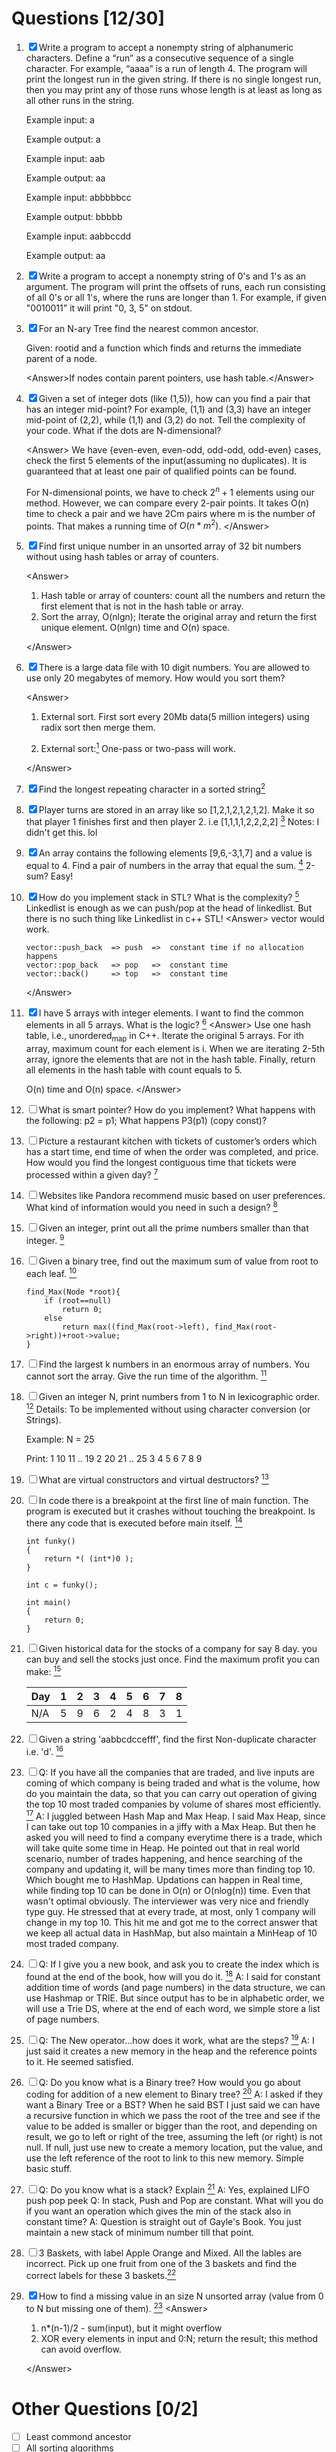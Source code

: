 * Questions [12/30]
  1. [X] Write a program to accept a nonempty string of alphanumeric characters. Define a “run” as a 
         consecutive sequence of a single character. For example, “aaaa” is a run of length 4. The program will 
         print the longest run in the given string. If there is no single longest run, then you may print any of 
         those runs whose length is at least as long as all other runs in the string. 

         Example input: a 
        
         Example output: a 

         Example input: aab 

         Example output: aa 

         Example input: abbbbbcc 

         Example output: bbbbb 

         Example input: aabbccdd 

         Example output: aa
        
  2. [X] Write a program to accept a nonempty string of 0's and 1's as an argument. The program will print the 
         offsets of runs, each run consisting of all 0's or all 1's, where the runs are longer than 1. For example, if 
         given "0010011" it will print "0, 3, 5" on stdout.
  3. [X] For an N-ary Tree find the nearest common ancestor. 
         
         Given: rootid and a function which finds and returns the immediate parent of a node.
         
         <Answer>If nodes contain parent pointers, use hash table.</Answer>

  4. [X] Given a set of integer dots (like (1,5)), how can you find a pair that has an integer 
         mid-point? For example, (1,1) and (3,3) have an integer mid-point of (2,2), 
         while (1,1) and (3,2) do not. Tell the complexity of your code. What if the dots 
         are N-dimensional?
        
         <Answer>
         We have {even-even, even-odd, odd-odd, odd-even} cases, check the first 5 elements 
         of the input(assuming no duplicates). It is guaranteed that at least one pair of 
         qualified points can be found. 

         For N-dimensional points, we have to check $2^n + 1$ elements using our method. However,
         we can compare every 2-pair points. It takes O(n) time to check a pair and we have 2Cm
         pairs where m is the number of points. That makes a running time of $O(n*m^2)$.
         </Answer>
  5. [X] Find first unique number in an unsorted array of 32 bit numbers without using 
         hash tables or array of counters.
        
         <Answer>
         1) Hash table or array of counters: count all the numbers and return the first element that is not in the hash table or array.
         2) Sort the array, O(nlgn); Iterate the original array and return the first unique element.  O(nlgn) time and O(n) space. 
         </Answer>
  6. [X] There is a large data file with 10 digit numbers. You are allowed to use only 20 megabytes of memory. How would you sort them?

         <Answer>
         1) External sort. First sort every 20Mb data(5 million integers) using radix sort then merge them.
        
         2) External sort:[fn:1] One-pass or two-pass will work.

         </Answer>
  7. [X] Find the longest repeating character in a sorted string[fn:2]
  8. [X] Player turns are stored in an array like so [1,2,1,2,1,2,1,2]. Make it so that player 1 finishes first and then player 2. i.e [1,1,1,1,2,2,2,2] [fn:3]
         Notes: I didn't get this. lol
  9. [X] An array contains the following elements [9,6,-3,1,7] and a value is equal to 4. Find a pair of numbers in the array that equal the sum. [fn:4]
         2-sum? Easy!
  10. [X] How do you implement stack in STL? What is the complexity? [fn:5]
          Linkedlist is enough as we can push/pop at the head of linkedlist. But there is no such thing like Linkedlist in c++ STL!
          <Answer>
          vector would work. 
          #+begin_example
          vector::push_back  => push  =>  constant time if no allocation happens
          vector::pop_back   => pop   =>  constant time
          vector::back()     => top   =>  constant time
          #+end_example
          </Answer>
  11. [X] I have 5 arrays with integer elements. I want to find the common elements in all 5 arrays. What is the logic? [fn:6]
          <Answer>
          Use one hash table, i.e., unordered_map in C++. Iterate the original 5 arrays. For ith array, maximum count for each element is i. When we are iterating
          2-5th array, ignore the elements that are not in the hash table. Finally, return all elements in the hash table with count equals to 5.

          O(n) time and O(n) space.
          </Answer>
  12. [ ] What is smart pointer? How do you implement? What happens with the following: p2 = p1; 
          What happens P3(p1) (copy const)?
  13. [ ] Picture a restaurant kitchen with tickets of customer’s orders which has a start time, end time of when the order was completed, and price. How would you find the longest 
          contiguous time that tickets were processed within a given day? [fn:7]
  14. [ ] Websites like Pandora recommend music based on user preferences. What kind of information would you need in such a design? [fn:8]
  15. [ ] Given an integer, print out all the prime numbers smaller than that integer. [fn:9]
  16. [ ] Given a binary tree, find out the maximum sum of value from root to each leaf. [fn:10]
          #+begin_example
          find_Max(Node *root){
              if (root==null)
                  return 0;
              else
                  return max((find_Max(root->left), find_Max(root->right))+root->value;
          }
          #+end_example
  17. [ ] Find the largest k numbers in an enormous array of numbers. You cannot sort the array. Give the run time of the algorithm. [fn:11]
  18. [ ] Given an integer N, print numbers from 1 to N in lexicographic order. [fn:12]
          Details: To be implemented without using character conversion (or Strings). 

          Example: 
          N = 25 

          Print: 
          1 
          10 
          11 
          .. 
          19 
          2 
          20 
          21 
          .. 
          25 
          3 
          4 
          5 
          6 
          7 
          8 
          9 

  19. [ ] What are virtual constructors and virtual destructors? [fn:13]
  20. [ ] In code there is a breakpoint at the first line of main function. The program is executed but it crashes without touching the breakpoint. Is there any code that is executed 
          before main itself. [fn:14]
          #+begin_example
          int funky()
          {
              return *( (int*)0 );
          }
          
          int c = funky();
          
          int main()
          {
              return 0;
          }
          #+end_example
  21. [ ] Given historical data for the stocks of a company for say 8 day. you can buy and sell the stocks just once. Find the maximum profit you can make: [fn:15]
          |-----+---+---+---+---+---+---+---+---|
          | Day | 1 | 2 | 3 | 4 | 5 | 6 | 7 | 8 |
          |-----+---+---+---+---+---+---+---+---|
          | N/A | 5 | 9 | 6 | 2 | 4 | 8 | 3 | 1 |
          |-----+---+---+---+---+---+---+---+---|
  22. [ ] Given a string 'aabbcdccefff', find the first Non-duplicate character i.e. 'd'. [fn:16]
  23. [ ] Q: If you have all the companies that are traded, and live inputs are coming of which company is being traded and what is the volume, how do you maintain the data, so that 
          you can carry out operation of giving the top 10 most traded companies by volume of shares most efficiently.  [fn:17]
          A: I juggled between Hash Map and Max Heap. I said Max Heap, since I can take out top 10 companies in a jiffy with a Max Heap. But then he asked you will need to find a company everytime there is a trade, which will take quite some time in Heap. He pointed out that in real world scenario, number of trades happening, and hence searching of the company and updating it, will be many times more than finding top 10. Which bought me to HashMap. Updations can happen in Real time, while finding top 10 can be done in O(n) or O(nlog(n)) time. 
          Even that wasn't optimal obviously. The interviewer was very nice and friendly type guy. He stressed that at every trade, at most, only 1 company will change in my top 10. This hit me and got me to the correct answer that we keep all actual data in HashMap, but also maintain a MinHeap of 10 most traded company.
  24. [ ] Q: If I give you a new book, and ask you to create the index which is found at the end of the book, how will you do it. [fn:18]
          A: I said for constant addition time of words (and page numbers) in the data structure, we can use Hashmap or TRIE. But 
          since output has to be in alphabetic order, we will use a Trie DS, where at the end of each word, we simple store a list of page numbers.
  25. [ ] Q: The New operator...how does it work, what are the steps? [fn:19]
          A: I just said it creates a new memory in the heap and the reference points to it. He seemed satisfied.
  26. [ ] Q: Do you know what is a Binary tree? How would you go about coding for addition of a new element to Binary tree? [fn:20]
          A: I asked if they want a Binary Tree or a BST? When he said BST I just said we can have a recursive function in which we pass the root of the tree and see if the value to be 
          added is smaller or bigger than the root, and depending on result, we go to left or right of the tree, assuming the left (or right) is not null. If null, just use new to create 
          a memory location, put the value, and use the left reference of the root to link to this new memory. Simple basic stuff.
  27. [ ] Q: Do you know what is a stack? Explain [fn:21]
          A: Yes, explained LIFO push pop peek 
          Q: In stack, Push and Pop are constant. What will you do if you want an operation which gives the min of the stack also in constant time? 
          A: Question is straight out of Gayle's Book. You just maintain a new stack of minimum number till that point.
  28. [ ] 3 Baskets, with label Apple Orange and Mixed. All the lables are incorrect. Pick up one fruit from one of the 3 baskets and find the correct labels for these 3 baskets.[fn:22]
  29. [X] How to find a missing value in an size N unsorted array (value from 0 to N but missing one of them). [fn:23]
          <Answer>
          1) n*(n-1)/2 - sum(input), but it might overflow
          2) XOR every elements in input and 0:N; return the result; this method can avoid overflow.
          </Answer>
* Other Questions [0/2]
  - [ ] Least commond ancestor
  - [ ] All sorting algorithms

* Footnotes

[fn:1] http://en.wikipedia.org/wiki/External_sorting

[fn:2] http://www.careercup.com/question?id=5680360385937408

[fn:3] http://www.careercup.com/question?id=6298005405696000

[fn:4] http://www.careercup.com/question?id=6251207442038784

[fn:5] http://www.careercup.com/question?id=5070965260156928

[fn:6] http://www.careercup.com/question?id=6545930346037248

[fn:7] http://www.careercup.com/question?id=6338884266885120

[fn:8] http://www.careercup.com/question?id=5707438493794304

[fn:9] http://www.careercup.com/question?id=5696692485619712

[fn:10] http://www.careercup.com/question?id=4921930381524992

[fn:11] http://www.careercup.com/question?id=6033455032827904

[fn:12] http://www.careercup.com/question?id=6185570560638976

[fn:13] http://www.careercup.com/question?id=5129303884824576

[fn:14] http://www.careercup.com/question?id=5143391377555456

[fn:15] http://www.careercup.com/question?id=5541234735054848

[fn:16] http://www.careercup.com/question?id=5168873418522624

[fn:17] http://www.careercup.com/question?id=17543678

[fn:18] http://www.careercup.com/question?id=17425672

[fn:19] http://www.careercup.com/question?id=17380675

[fn:20] http://www.careercup.com/question?id=17544673

[fn:21] http://www.careercup.com/question?id=17215679

[fn:22] http://www.careercup.com/question?id=16585677

[fn:23] http://www.careercup.com/question?id=16594681

